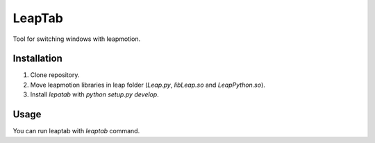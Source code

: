 LeapTab
=========

Tool for switching windows with leapmotion.

Installation
-------------

1. Clone repository.
2. Move leapmotion libraries in leap folder (`Leap.py`, `libLeap.so` and `LeapPython.so`).
3. Install `lepatab` with `python setup.py develop`.

Usage
-----

You can run leaptab with `leaptab` command.
